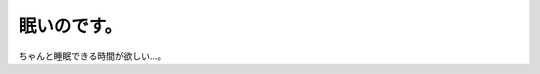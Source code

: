 眠いのです。
============

ちゃんと睡眠できる時間が欲しい…。






.. author:: default
.. categories:: life,work
.. tags::
.. comments::
